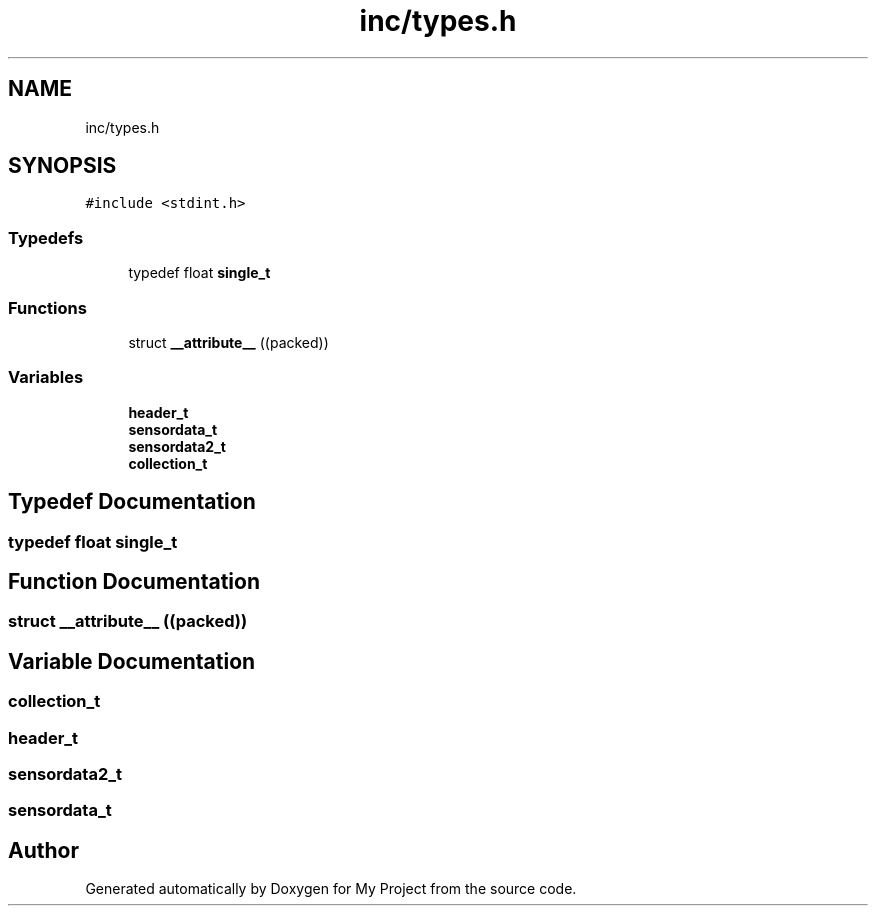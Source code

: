 .TH "inc/types.h" 3 "Thu May 14 2020" "My Project" \" -*- nroff -*-
.ad l
.nh
.SH NAME
inc/types.h
.SH SYNOPSIS
.br
.PP
\fC#include <stdint\&.h>\fP
.br

.SS "Typedefs"

.in +1c
.ti -1c
.RI "typedef float \fBsingle_t\fP"
.br
.in -1c
.SS "Functions"

.in +1c
.ti -1c
.RI "struct \fB__attribute__\fP ((packed))"
.br
.in -1c
.SS "Variables"

.in +1c
.ti -1c
.RI "\fBheader_t\fP"
.br
.ti -1c
.RI "\fBsensordata_t\fP"
.br
.ti -1c
.RI "\fBsensordata2_t\fP"
.br
.ti -1c
.RI "\fBcollection_t\fP"
.br
.in -1c
.SH "Typedef Documentation"
.PP 
.SS "typedef float \fBsingle_t\fP"

.SH "Function Documentation"
.PP 
.SS "struct __attribute__ ((packed))"

.SH "Variable Documentation"
.PP 
.SS "collection_t"

.SS "header_t"

.SS "sensordata2_t"

.SS "sensordata_t"

.SH "Author"
.PP 
Generated automatically by Doxygen for My Project from the source code\&.

